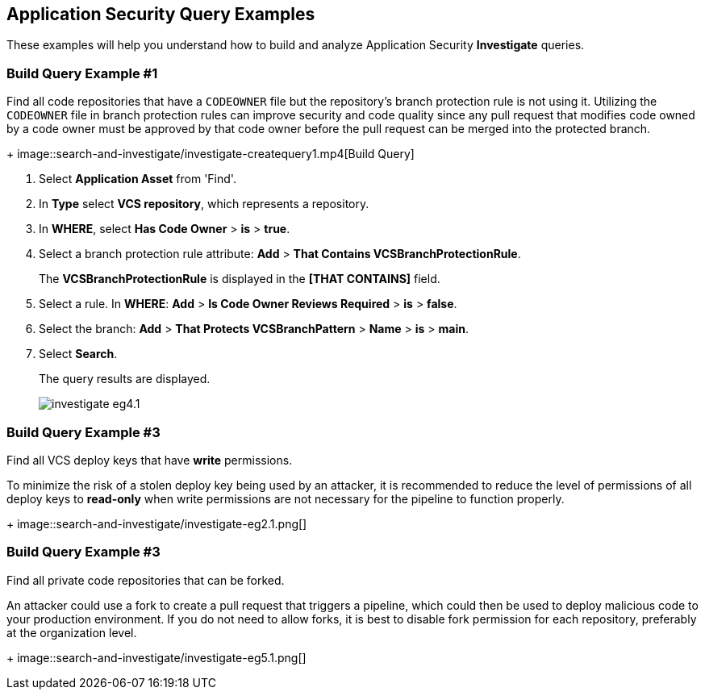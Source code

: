 :topic_type: task

[.task]

== Application Security Query Examples
These examples will help you understand how to build and analyze Application Security *Investigate* queries.

=== Build Query Example #1

Find all code repositories that have a `CODEOWNER` file but the repository's branch protection rule is not using it. Utilizing the `CODEOWNER` file in branch protection rules  can improve security and code quality since any pull request that modifies code owned by a code owner must be approved by that code owner before the pull request can be merged into the protected branch.
+
image::search-and-investigate/investigate-createquery1.mp4[Build Query]

[.procedure]

. Select *Application Asset* from 'Find'.
. In *Type* select *VCS repository*, which represents a repository.
. In *WHERE*, select *Has Code Owner* > *is* > *true*.
. Select a branch protection rule attribute: *Add* > *That Contains VCSBranchProtectionRule*.
+
The *VCSBranchProtectionRule* is displayed in the *[THAT CONTAINS]* field. 

. Select a rule. In *WHERE*: *Add* > *Is Code Owner Reviews Required* > *is* > *false*.
. Select the branch: *Add* > *That Protects VCSBranchPattern* > *Name* > *is* > *main*.
. Select *Search*.
+
The query results are displayed.
+
image::search-and-investigate/investigate-eg4.1.png[]

=== Build Query Example #3

Find all VCS deploy keys that have *write* permissions. 

To minimize the risk of a stolen deploy key being used by an attacker, it is recommended to reduce the level of permissions of all deploy keys to *read-only* when write permissions are not necessary for the pipeline to function properly.
+
image::search-and-investigate/investigate-eg2.1.png[]

=== Build Query Example #3

Find all private code repositories that can be forked.

An attacker could use a fork to create a pull request that triggers a pipeline, which could then be used to deploy malicious code to your production environment. If you do not need to allow forks, it is best to disable fork permission for each repository, preferably at the organization level.
+
image::search-and-investigate/investigate-eg5.1.png[]
